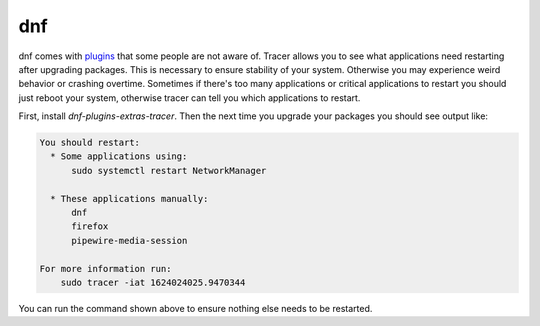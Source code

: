 dnf
^^^

dnf comes with `plugins
<https://dnf-plugins-extras.readthedocs.io/en/latest/index.html>`_ that some
people are not aware of. Tracer allows you to see what applications need
restarting after upgrading packages. This is necessary to ensure stability of
your system. Otherwise you may experience weird behavior or crashing overtime.
Sometimes if there's too many applications or critical applications to restart
you should just reboot your system, otherwise tracer can tell you which
applications to restart.

First, install `dnf-plugins-extras-tracer`. Then the next time you upgrade your
packages you should see output like:

.. code-block:: none

    You should restart:
      * Some applications using:
          sudo systemctl restart NetworkManager

      * These applications manually:
          dnf
          firefox
          pipewire-media-session

    For more information run:
        sudo tracer -iat 1624024025.9470344

You can run the command shown above to ensure nothing else needs to be
restarted.
